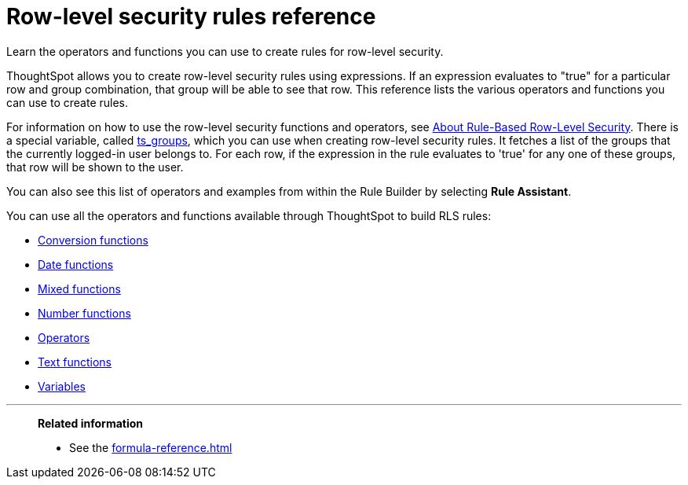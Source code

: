 = Row-level security rules reference
:last_updated: 06/23/2021
:experimental:
:linkattrs:
:description: Learn the operators and functions you can use to create rules for row-level security.
:page-partial:

Learn the operators and functions you can use to create rules for row-level security.

ThoughtSpot allows you to create row-level security rules using expressions.
If an expression evaluates to "true" for a particular row and group combination, that group will be able to see that row.
This reference lists the various operators and functions you can use to create rules.

For information on how to use the row-level security functions and operators, see xref:security-rls-concept.adoc[About Rule-Based Row-Level Security].
There is a special variable, called xref:formula-reference.adoc#ts_groups[ts_groups], which you can use when creating row-level security rules.
It fetches a list of the groups that the currently logged-in user belongs to.
For each row, if the expression in the rule evaluates to 'true' for any one of these groups, that row will be shown to the user.

You can also see this list of operators and examples from within the Rule Builder by selecting *Rule Assistant*.

You can use all the operators and functions available through ThoughtSpot to build RLS rules:

* xref:formula-reference.adoc#conversion-functions[Conversion functions]
* xref:formula-reference.adoc#date-functions[Date functions]
* xref:formula-reference.adoc#mixed-functions[Mixed functions]
* xref:formula-reference.adoc#number-functions[Number functions]
* xref:formula-reference.adoc#operators[Operators]
* xref:formula-reference.adoc#text-functions[Text functions]
* xref:formula-reference.adoc#variable-functions[Variables]

'''
> **Related information**
>
> * See the xref:formula-reference.adoc[]
